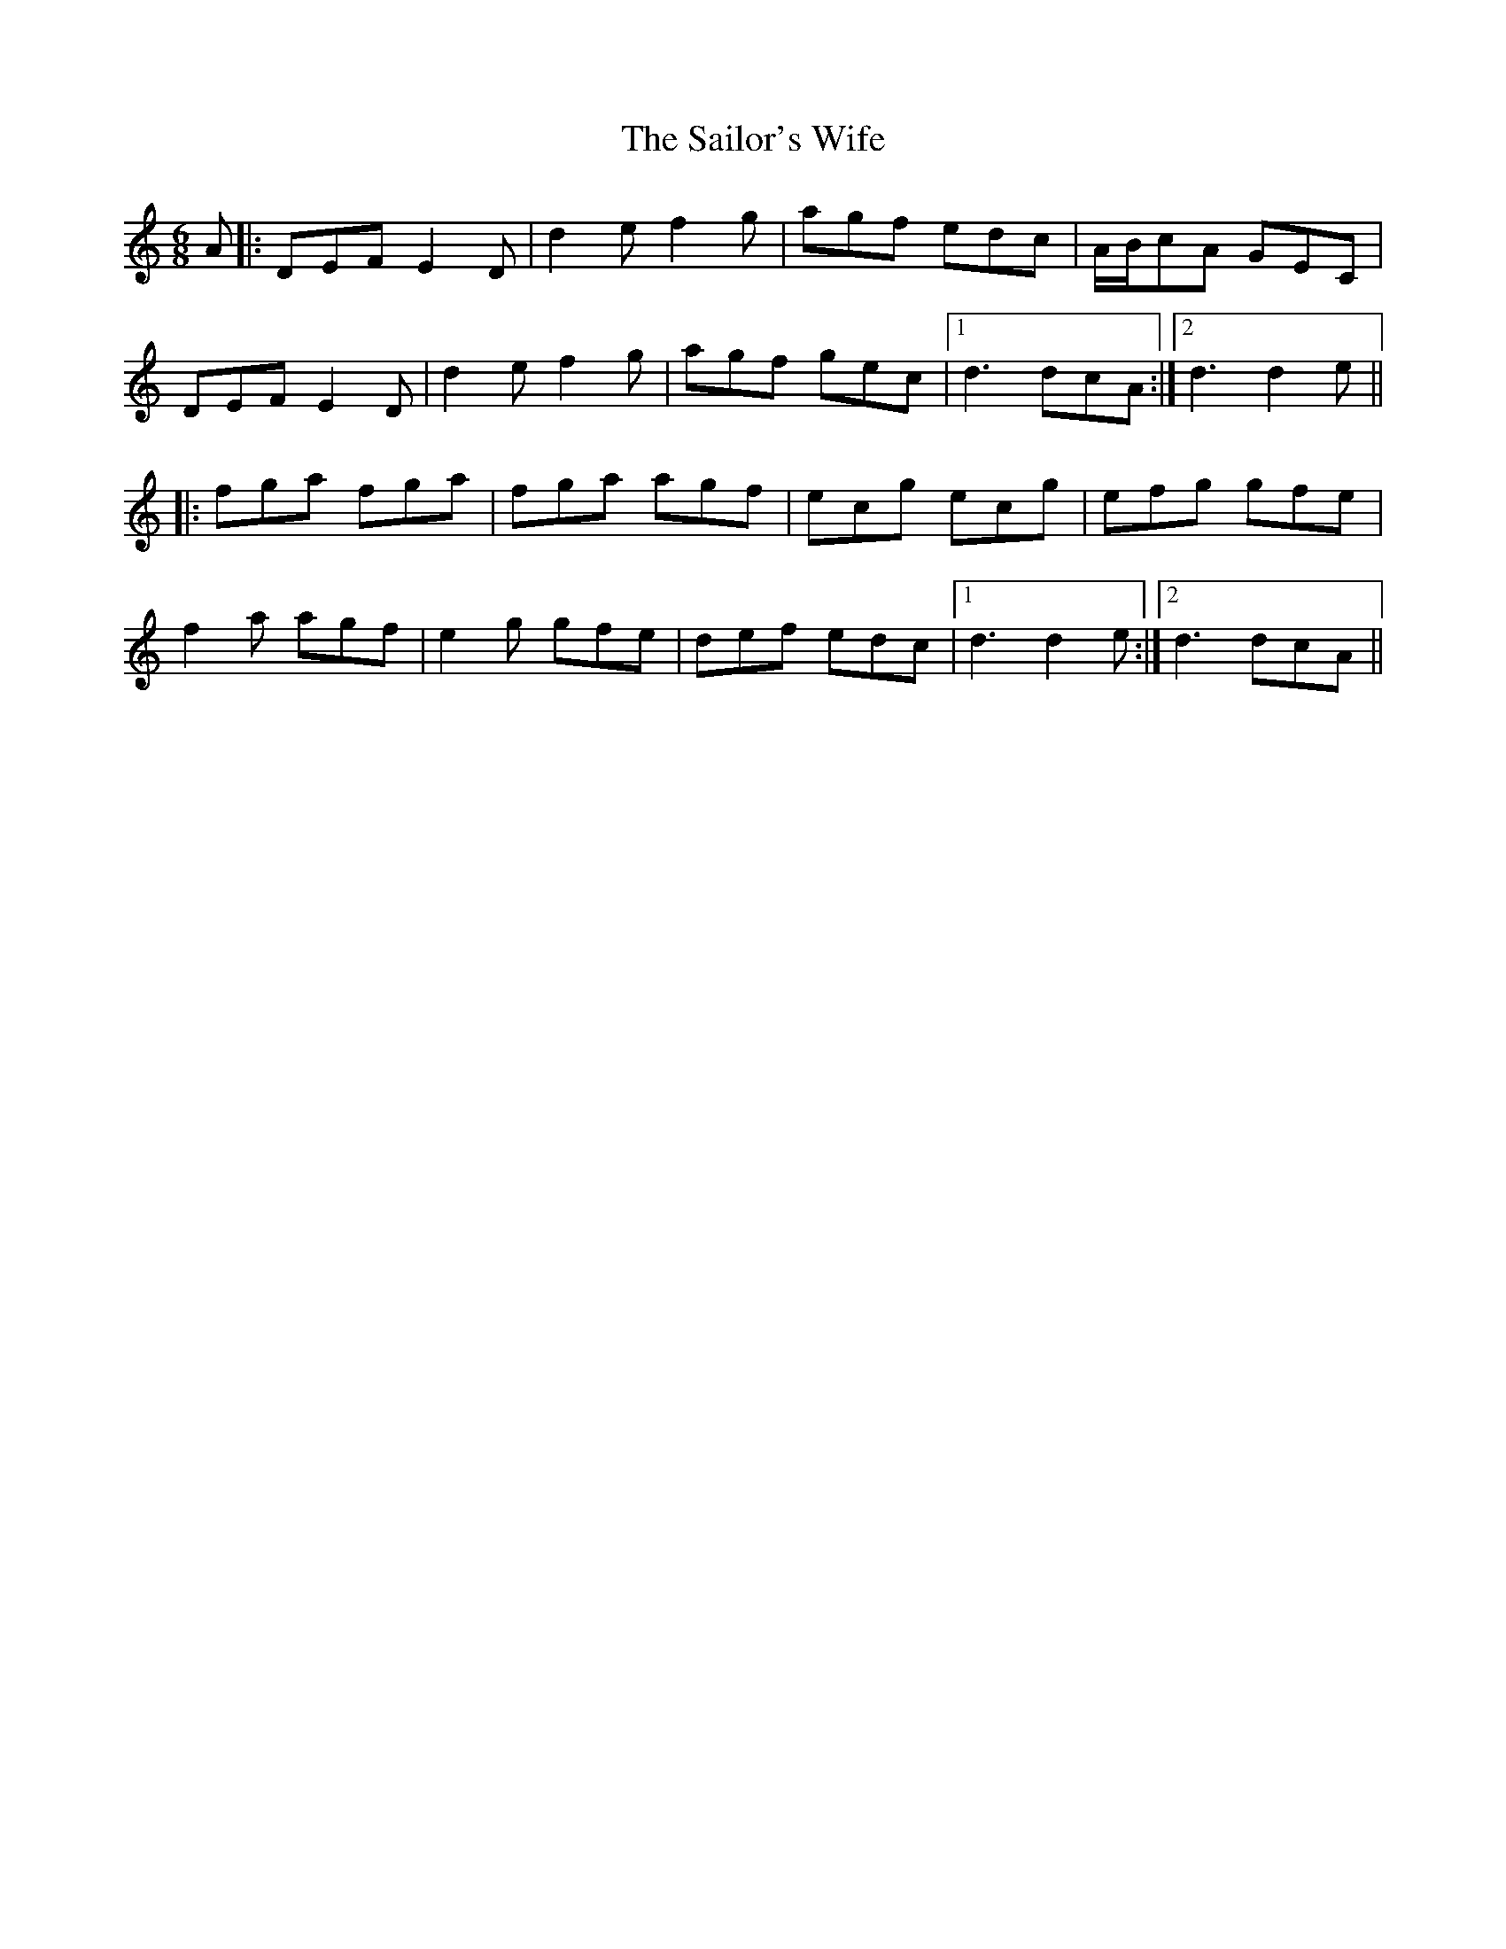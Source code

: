 X: 35679
T: Sailor's Wife, The
R: jig
M: 6/8
K: Ddorian
A|:DEF E2 D|d2 e f2 g|agf edc|A/B/cA GEC|
DEF E2 D|d2 e f2 g|agf gec|1 d3 dcA:|2 d3 d2e||
|:fga fga|fga agf|ecg ecg|efg gfe|
f2 a agf|e2 g gfe|def edc|1 d3 d2e:|2 d3 dcA||

